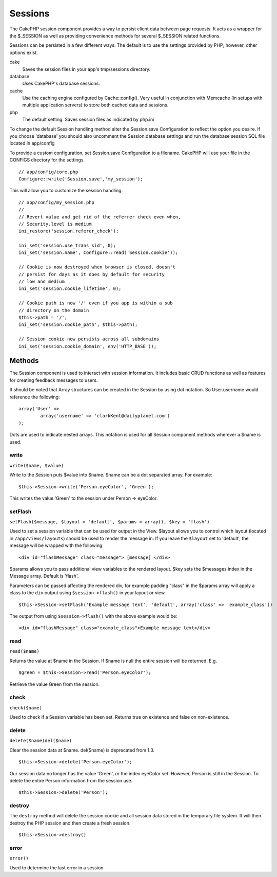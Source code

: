Sessions
########

The CakePHP session component provides a way to persist client data
between page requests. It acts as a wrapper for the $\_SESSION as well
as providing convenience methods for several $\_SESSION related
functions.

Sessions can be persisted in a few different ways. The default is to use
the settings provided by PHP; however, other options exist.

cake
    Saves the session files in your app's tmp/sessions directory.
database
    Uses CakePHP's database sessions.
cache
    Use the caching engine configured by Cache::config(). Very useful in
    conjunction with Memcache (in setups with multiple application
    servers) to store both cached data and sessions.
php
    The default setting. Saves session files as indicated by php.ini

To change the default Session handling method alter the Session.save
Configuration to reflect the option you desire. If you choose 'database'
you should also uncomment the Session.database settings and run the
database session SQL file located in app/config

To provide a custom configuration, set Session.save Configuration to a
filename. CakePHP will use your file in the CONFIGS directory for the
settings.

::

    // app/config/core.php
    Configure::write('Session.save','my_session');

This will allow you to customize the session handling.

::

    // app/config/my_session.php
    //
    // Revert value and get rid of the referrer check even when,
    // Security.level is medium
    ini_restore('session.referer_check');

    ini_set('session.use_trans_sid', 0);
    ini_set('session.name', Configure::read('Session.cookie'));

    // Cookie is now destroyed when browser is closed, doesn't 
    // persist for days as it does by default for security
    // low and medium
    ini_set('session.cookie_lifetime', 0);

    // Cookie path is now '/' even if you app is within a sub 
    // directory on the domain
    $this->path = '/';
    ini_set('session.cookie_path', $this->path);

    // Session cookie now persists across all subdomains
    ini_set('session.cookie_domain', env('HTTP_BASE'));

Methods
=======

The Session component is used to interact with session information. It
includes basic CRUD functions as well as features for creating feedback
messages to users.

It should be noted that Array structures can be created in the Session
by using dot notation. So User.username would reference the following:

::

        array('User' => 
                array('username' => 'clarkKent@dailyplanet.com')
        );

Dots are used to indicate nested arrays. This notation is used for all
Session component methods wherever a $name is used.

write
-----

``write($name, $value)``

Write to the Session puts $value into $name. $name can be a dot
separated array. For example:

::

    $this->Session->write('Person.eyeColor', 'Green');

This writes the value 'Green' to the session under Person => eyeColor.

setFlash
--------

``setFlash($message, $layout = 'default', $params = array(), $key = 'flash')``

Used to set a session variable that can be used for output in the View.
$layout allows you to control which layout (located in
``/app/views/layouts``) should be used to render the message in. If you
leave the ``$layout`` set to 'default', the message will be wrapped with
the following:

::

    <div id="flashMessage" class="message"> [message] </div>

$params allows you to pass additional view variables to the rendered
layout. $key sets the $messages index in the Message array. Default is
'flash'.

Parameters can be passed affecting the rendered div, for example padding
"class" in the $params array will apply a class to the ``div`` output
using ``$session->flash()`` in your layout or view.

::

    $this->Session->setFlash('Example message text', 'default', array('class' => 'example_class'))

The output from using ``$session->flash()`` with the above example would
be:

::

    <div id="flashMessage" class="example_class">Example message text</div>

read
----

``read($name)``

Returns the value at $name in the Session. If $name is null the entire
session will be returned. E.g.

::

    $green = $this->Session->read('Person.eyeColor');

Retrieve the value Green from the session.

check
-----

``check($name)``

Used to check if a Session variable has been set. Returns true on
existence and false on non-existence.

delete
------

``delete($name)del($name)``

Clear the session data at $name. del($name) is deprecated from 1.3.

::

    $this->Session->delete('Person.eyeColor');

Our session data no longer has the value 'Green', or the index eyeColor
set. However, Person is still in the Session. To delete the entire
Person information from the session use.

::

    $this->Session->delete('Person');

destroy
-------

The ``destroy`` method will delete the session cookie and all session
data stored in the temporary file system. It will then destroy the PHP
session and then create a fresh session.

::

    $this->Session->destroy()

error
-----

``error()``

Used to determine the last error in a session.
